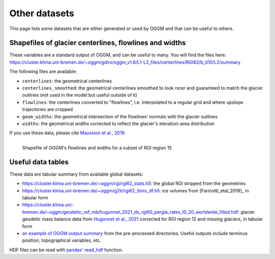Other datasets
==============

This page lists some datasets that are either generated or used by OGGM and
that can be useful to others.

Shapefiles of glacier centerlines, flowlines and widths
-------------------------------------------------------

These variables are a standard output of OGGM, and can be useful to many.
You will find the files here: https://cluster.klima.uni-bremen.de/~oggm/gdirs/oggm_v1.6/L1-L2_files/centerlines/RGI62/b_010/L2/summary

The following files are available:

- ``centerlines``: the geometrical centerlines
- ``centerlines_smoothed``: the geometrical centerlines smoothed to look nicer and guaranteed to match the glacier outlines (not used in the model but useful outside of it)
- ``flowlines``: the centerlines converted to "flowlines", i.e. interpolated to a regular grid and where upslope trajectories are cropped
- ``geom_widths``: the geometrical intersection of the flowlines' normals with the glacier outlines
- ``widths``: the geometrical widths corrected to reflect the glacier's elevation-area distribution

If you use these data, please cite `Maussion et al., 2019 <https://gmd.copernicus.org/articles/12/909/2019/>`_.

.. figure:: _static/assets_shapes.png
    :width: 100%
    :align: left

    Shapefile of OGGM's flowlines and widths for a subset of RGI region 15


Useful data tables
------------------

These data are tabular summary from available global datasets:

- https://cluster.klima.uni-bremen.de/~oggm/rgi/rgi62_stats.h5: the global RGI stripped from the geometries
- https://cluster.klima.uni-bremen.de/~oggm/g2ti/rgi62_itmix_df.h5: ice volumes from [Farinotti_etal_2019]_ in tabular form
- https://cluster.klima.uni-bremen.de/~oggm/geodetic_ref_mb/hugonnet_2021_ds_rgi60_pergla_rates_10_20_worldwide_filled.hdf: glacier geodetic mass balance data from `Hugonnet et al., 2021 <https://www.nature.com/articles/s41586-021-03436-z>`_ corrected for RGI region 12 and missing glaciers, in tabular form
- `an example of OGGM output summary <https://cluster.klima.uni-bremen.de/~oggm/gdirs/oggm_v1.4/L3-L5_files/ERA5/elev_bands/qc3/pcp1.6/no_match/RGI62/b_040/L5/summary/>`_
  from the pre-processed directories. Useful outputs include terminus position, topographical
  variables, etc.

HDF files can be read with `pandas' read_hdf <https://pandas.pydata.org/pandas-docs/stable/reference/api/pandas.read_hdf.html>`_ function.
